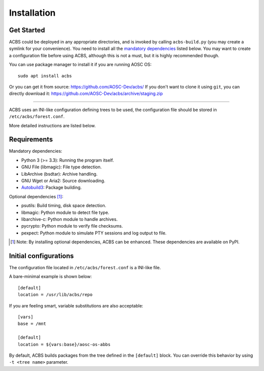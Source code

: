 .. how to install

Installation
============
Get Started
-----------
ACBS could be deployed in any appropriate directories, and is invoked by calling
``acbs-build.py`` (you may create a symlink for your convenience). You need to install
all the `mandatory dependencies`_ listed below. You may want to create a configuration
file before using ACBS, although this is not a must, but it is highly recommended though.

You can use package manager to install it if you are running AOSC OS:
::

  sudo apt install acbs

Or you can get it from source: https://github.com/AOSC-Dev/acbs/
If you don't want to clone it using ``git``, you can directly download it: https://github.com/AOSC-Dev/acbs/archive/staging.zip

------------

ACBS uses an INI-like configuration defining trees to be used, the
configuration file should be stored in ``/etc/acbs/forest.conf``.

More detailed instructions are listed below.

Requirements
------------
.. _Mandatory dependencies:

Mandatory dependencies:

* Python 3 (>= 3.3): Running the program itself.
* GNU File (libmagic): File type detection.
* LibArchive (bsdtar): Archive handling.
* GNU Wget or Aria2: Source downloading.
* Autobuild3_: Package building.

.. _Optional dependencies:

Optional dependencies [1]_:

* psutils: Build timing, disk space detection.
* libmagic: Python module to detect file type.
* libarchive-c: Python module to handle archives.
* pycrypto: Python module to verify file checksums.
* pexpect: Python module to simulate PTY sessions and log output to file.

.. _Autobuild3: https://github.com/AOSC-Dev/autobuild3

.. [1] Note: By installing optional dependencies, ACBS can be enhanced. These dependencies are available on PyPI.

Initial configurations
----------------------
The configuration file located in ``/etc/acbs/forest.conf`` is a INI-like file.

A bare-minimal example is shown below:

::

  [default]
  location = /usr/lib/acbs/repo


If you are feeling smart, variable substitutions are also acceptable:

::

  [vars]
  base = /mnt

  [default]
  location = ${vars:base}/aosc-os-abbs

By default, ACBS builds packages from the tree defined in the ``[default]`` block. You can override this
behavior by using ``-t <tree name>`` parameter.
